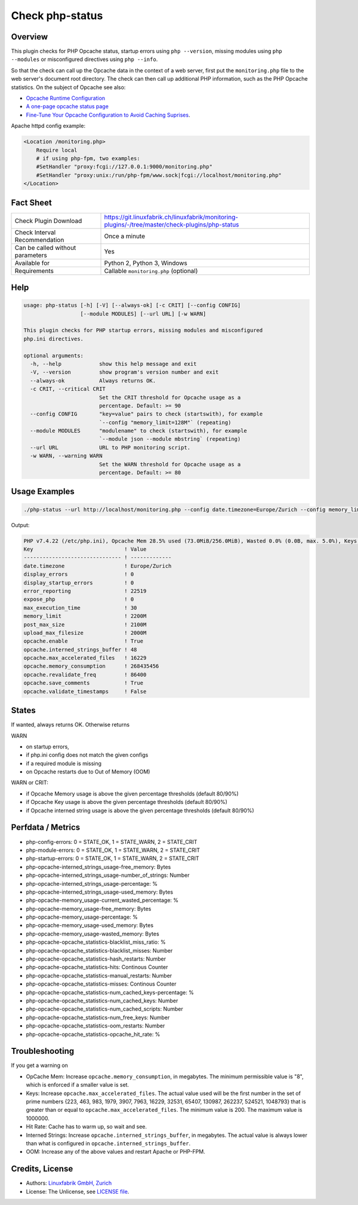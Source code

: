 Check php-status
================

Overview
--------

This plugin checks for PHP Opcache status, startup errors using ``php --version``, missing modules using ``php --modules`` or misconfigured directives using ``php --info``.

So that the check can call up the Opcache data in the context of a web server, first put the ``monitoring.php`` file to the web server's document root directory. The check can then call up additional PHP information, such as the PHP Opcache statistics. On the subject of Opcache see also:

* `Opcache Runtime Configuration <https://www.php.net/manual/en/opcache.configuration.php#ini.opcache.interned-strings-buffer>`_
* `A one-page opcache status page <https://github.com/rlerdorf/opcache-status>`_
* `Fine-Tune Your Opcache Configuration to Avoid Caching Suprises <https://tideways.com/profiler/blog/fine-tune-your-opcache-configuration-to-avoid-caching-suprises>`_.

Apache httpd config example:

.. code-block:: text

    <Location /monitoring.php>
        Require local
        # if using php-fpm, two examples:
        #SetHandler "proxy:fcgi://127.0.0.1:9000/monitoring.php"
        #SetHandler "proxy:unix:/run/php-fpm/www.sock|fcgi://localhost/monitoring.php"
    </Location>


Fact Sheet
----------

.. csv-table::
    :widths: 30, 70
    
    "Check Plugin Download",                "https://git.linuxfabrik.ch/linuxfabrik/monitoring-plugins/-/tree/master/check-plugins/php-status"
    "Check Interval Recommendation",        "Once a minute"
    "Can be called without parameters",     "Yes"
    "Available for",                        "Python 2, Python 3, Windows"
    "Requirements",                         "Callable ``monitoring.php`` (optional)"


Help
----

.. code-block:: text

    usage: php-status [-h] [-V] [--always-ok] [-c CRIT] [--config CONFIG]
                      [--module MODULES] [--url URL] [-w WARN]

    This plugin checks for PHP startup errors, missing modules and misconfigured
    php.ini directives.

    optional arguments:
      -h, --help            show this help message and exit
      -V, --version         show program's version number and exit
      --always-ok           Always returns OK.
      -c CRIT, --critical CRIT
                            Set the CRIT threshold for Opcache usage as a
                            percentage. Default: >= 90
      --config CONFIG       "key=value" pairs to check (startswith), for example
                            `--config "memory_limit=128M"` (repeating)
      --module MODULES      "modulename" to check (startswith), for example
                            `--module json --module mbstring` (repeating)
      --url URL             URL to PHP monitoring script.
      -w WARN, --warning WARN
                            Set the WARN threshold for Opcache usage as a
                            percentage. Default: >= 80


Usage Examples
--------------

.. code-block:: bash

    ./php-status --url http://localhost/monitoring.php --config date.timezone=Europe/Zurich --config memory_limit=256M --module mbstring --module GD

Output:

.. code-block:: text

    PHP v7.4.22 (/etc/php.ini), Opcache Mem 28.5% used (73.0MiB/256.0MiB), Wasted 0.0% (0.0B, max. 5.0%), Keys 20.8% used (3368/16229), Hit Rate 99.9% (3.0M hits, 3.1K misses), Interned Strings 10.5% used (4.2MiB/40.0MiB, 68202 Strings), 0 OOM / 0 manual / 0 key restarts
    Key                             ! Value         
    ------------------------------- ! ------------- 
    date.timezone                   ! Europe/Zurich 
    display_errors                  ! 0             
    display_startup_errors          ! 0             
    error_reporting                 ! 22519         
    expose_php                      ! 0             
    max_execution_time              ! 30            
    memory_limit                    ! 2200M         
    post_max_size                   ! 2100M         
    upload_max_filesize             ! 2000M         
    opcache.enable                  ! True          
    opcache.interned_strings_buffer ! 48            
    opcache.max_accelerated_files   ! 16229         
    opcache.memory_consumption      ! 268435456     
    opcache.revalidate_freq         ! 86400         
    opcache.save_comments           ! True          
    opcache.validate_timestamps     ! False


States
------

If wanted, always returns OK. Otherwise returns

WARN

* on startup errors,
* if php.ini config does not match the given configs
* if a required module is missing
* on Opcache restarts due to Out of Memory (OOM)

WARN or CRIT:

* if Opcache Memory usage is above the given percentage thresholds (default 80/90%)
* if Opcache Key usage is above the given percentage thresholds (default 80/90%)
* if Opcache interned string usage is above the given percentage thresholds (default 80/90%)


Perfdata / Metrics
------------------

* php-config-errors: 0 = STATE_OK, 1 = STATE_WARN, 2 = STATE_CRIT
* php-module-errors: 0 = STATE_OK, 1 = STATE_WARN, 2 = STATE_CRIT
* php-startup-errors: 0 = STATE_OK, 1 = STATE_WARN, 2 = STATE_CRIT
* php-opcache-interned_strings_usage-free_memory: Bytes
* php-opcache-interned_strings_usage-number_of_strings: Number
* php-opcache-interned_strings_usage-percentage: %
* php-opcache-interned_strings_usage-used_memory: Bytes
* php-opcache-memory_usage-current_wasted_percentage: %
* php-opcache-memory_usage-free_memory: Bytes
* php-opcache-memory_usage-percentage: %
* php-opcache-memory_usage-used_memory: Bytes
* php-opcache-memory_usage-wasted_memory: Bytes
* php-opcache-opcache_statistics-blacklist_miss_ratio: %
* php-opcache-opcache_statistics-blacklist_misses: Number
* php-opcache-opcache_statistics-hash_restarts: Number
* php-opcache-opcache_statistics-hits: Continous Counter
* php-opcache-opcache_statistics-manual_restarts: Number
* php-opcache-opcache_statistics-misses: Continous Counter
* php-opcache-opcache_statistics-num_cached_keys-percentage: %
* php-opcache-opcache_statistics-num_cached_keys: Number
* php-opcache-opcache_statistics-num_cached_scripts: Number
* php-opcache-opcache_statistics-num_free_keys: Number
* php-opcache-opcache_statistics-oom_restarts: Number
* php-opcache-opcache_statistics-opcache_hit_rate: %


Troubleshooting
---------------

If you get a warning on

* OpCache Mem: Increase ``opcache.memory_consumption``, in megabytes. The minimum permissible value is "8", which is enforced if a smaller value is set.
* Keys: Increase ``opcache.max_accelerated_files``. The actual value used will be the first number in the set of prime numbers {223, 463, 983, 1979, 3907, 7963, 16229, 32531, 65407, 130987, 262237, 524521, 1048793} that is greater than or equal to ``opcache.max_accelerated_files``. The minimum value is 200. The maximum value is 1000000.
* Hit Rate: Cache has to warm up, so wait and see.
* Interned Strings: Increase ``opcache.interned_strings_buffer``, in megabytes. The actual value is always lower than what is configured in ``opcache.interned_strings_buffer``.
* OOM: Increase any of the above values and restart Apache or PHP-FPM.


Credits, License
----------------

* Authors: `Linuxfabrik GmbH, Zurich <https://www.linuxfabrik.ch>`_
* License: The Unlicense, see `LICENSE file <https://git.linuxfabrik.ch/linuxfabrik/monitoring-plugins/-/blob/master/LICENSE>`_.
